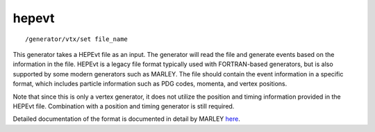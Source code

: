 hepevt
''''''

::

   /generator/vtx/set file_name

This generator takes a HEPEvt file as an input. The generator will read
the file and generate events based on the information in the file.
HEPEvt is a legacy file format typically used with FORTRAN-based
generators, but is also supported by some modern generators such as
MARLEY. The file should contain the event information in a specific
format, which includes particle information such as PDG codes, momenta,
and vertex positions.

Note that since this is only a vertex generator, it does not utilize the
position and timing information provided in the HEPEvt file. Combination
with a position and timing generator is still required.

Detailed documentation of the format is documented in detail by MARLEY
`here <https://www.marleygen.org/interpret_output.html#hepevt>`__.
